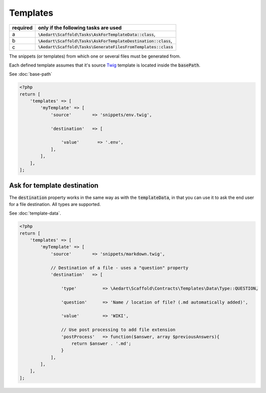 .. index::
    pair: Templates; scaffold.php

Templates
=========

======== =======================================================================
required only if the following tasks are used
======== =======================================================================
a        :code:`\Aedart\Scaffold\Tasks\AskForTemplateData::class`,
b        :code:`\Aedart\Scaffold\Tasks\AskForTemplateDestination::class`,
c        :code:`\Aedart\Scaffold\Tasks\GenerateFilesFromTemplates::class`
======== =======================================================================

The snippets (or templates) from which one or several files must be generated from.

Each defined template assumes that it's source `Twig <http://twig.sensiolabs.org/>`_ template is located inside
the :code:`basePath`.

See :doc:`base-path`

.. code-block:: php

    <?php
    return [
        'templates' => [
            'myTemplate' => [
                'source'        => 'snippets/env.twig',

                'destination'   => [

                    'value'       => '.env',
                ],
            ],
        ],
    ];

Ask for template destination
^^^^^^^^^^^^^^^^^^^^^^^^^^^^

The :code:`destination` property works in the same way as with the :code:`templateData`, in that you can use it to ask
the end user for a file destination. All types are supported.

See :doc:`template-data`.

.. code-block:: php

    <?php
    return [
        'templates' => [
            'myTemplate' => [
                'source'        => 'snippets/markdown.twig',

                // Destination of a file - uses a "question" property
                'destination'   => [

                    'type'          => \Aedart\Scaffold\Contracts\Templates\Data\Type::QUESTION,

                    'question'      => 'Name / location of file? (.md automatically added)',

                    'value'         => 'WIKI',

                    // Use post processing to add file extension
                    'postProcess'   => function($answer, array $previousAnswers){
                        return $answer . '.md';
                    }
                ],
            ],
        ],
    ];
